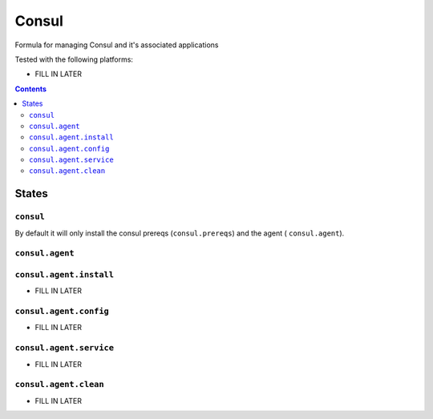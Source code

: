 ======
Consul
======

Formula for managing Consul and it's associated applications

Tested with the following platforms:

- FILL IN LATER


.. contents::

States
======

``consul``
----------

By default it will only install the consul prereqs (``consul.prereqs``) and the agent ( ``consul.agent``).


``consul.agent``
----------------


``consul.agent.install``
------------------------

- FILL IN LATER


``consul.agent.config``
-----------------------

- FILL IN LATER


``consul.agent.service``
------------------------

- FILL IN LATER


``consul.agent.clean``
----------------------

- FILL IN LATER
